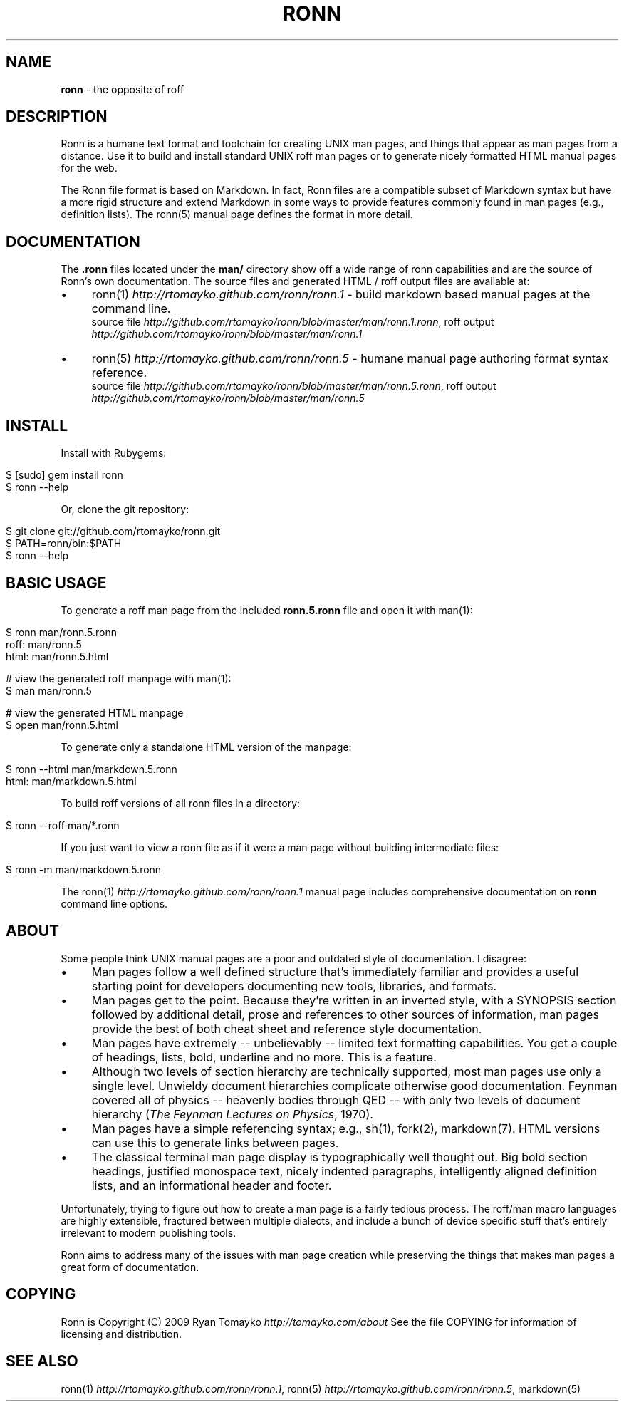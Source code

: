 .\" generated with Ronn/v0.5
.\" http://github.com/rtomayko/ronn/
.
.TH "RONN" "7" "April 2010" "Ryan Tomayko" "Ronn Manual"
.
.SH "NAME"
\fBronn\fR \- the opposite of roff
.
.SH "DESCRIPTION"
Ronn is a humane text format and toolchain for creating UNIX man
pages, and things that appear as man pages from a distance. Use it
to build and install standard UNIX roff man pages or to generate
nicely formatted HTML manual pages for the web.
.
.P
The Ronn file format is based on Markdown. In fact, Ronn files are a
compatible subset of Markdown syntax but have a more rigid structure and
extend Markdown in some ways to provide features commonly found in man
pages (e.g., definition lists). The ronn(5) manual page defines the
format in more detail.
.
.SH "DOCUMENTATION"
The \fB.ronn\fR files located under the \fBman/\fR directory show off a wide
range of ronn capabilities and are the source of Ronn's own documentation.
The source files and generated HTML / roff output files are available
at:
.
.IP "\(bu" 4
ronn(1) \fIhttp://rtomayko.github.com/ronn/ronn.1\fR \-
build markdown based manual pages at the command line.
.
.br
source file \fIhttp://github.com/rtomayko/ronn/blob/master/man/ronn.1.ronn\fR, roff output \fIhttp://github.com/rtomayko/ronn/blob/master/man/ronn.1\fR
.
.IP "\(bu" 4
ronn(5) \fIhttp://rtomayko.github.com/ronn/ronn.5\fR \-
humane manual page authoring format syntax reference.
.
.br
source file \fIhttp://github.com/rtomayko/ronn/blob/master/man/ronn.5.ronn\fR, roff output \fIhttp://github.com/rtomayko/ronn/blob/master/man/ronn.5\fR
.
.IP "" 0
.
.SH "INSTALL"
Install with Rubygems:
.
.IP "" 4
.
.nf

$ [sudo] gem install ronn
$ ronn \-\-help
.
.fi
.
.IP "" 0
.
.P
Or, clone the git repository:
.
.IP "" 4
.
.nf

$ git clone git://github.com/rtomayko/ronn.git
$ PATH=ronn/bin:$PATH
$ ronn \-\-help
.
.fi
.
.IP "" 0
.
.SH "BASIC USAGE"
To generate a roff man page from the included \fBronn.5.ronn\fR file and
open it with man(1):
.
.IP "" 4
.
.nf

$ ronn man/ronn.5.ronn
roff: man/ronn.5
html: man/ronn.5.html

# view the generated roff manpage with man(1):
$ man man/ronn.5

# view the generated HTML manpage
$ open man/ronn.5.html
.
.fi
.
.IP "" 0
.
.P
To generate only a standalone HTML version of the manpage:
.
.IP "" 4
.
.nf

$ ronn \-\-html man/markdown.5.ronn
html: man/markdown.5.html
.
.fi
.
.IP "" 0
.
.P
To build roff versions of all ronn files in a directory:
.
.IP "" 4
.
.nf

$ ronn \-\-roff man/*.ronn
.
.fi
.
.IP "" 0
.
.P
If you just want to view a ronn file as if it were a man page without building
intermediate files:
.
.IP "" 4
.
.nf

$ ronn \-m man/markdown.5.ronn
.
.fi
.
.IP "" 0
.
.P
The ronn(1) \fIhttp://rtomayko.github.com/ronn/ronn.1\fR manual page includes
comprehensive documentation on \fBronn\fR command line options.
.
.SH "ABOUT"
Some people think UNIX manual pages are a poor and outdated style of
documentation. I disagree:
.
.IP "\(bu" 4
Man pages follow a well defined structure that's immediately
familiar and provides a useful starting point for developers
documenting new tools, libraries, and formats.
.
.IP "\(bu" 4
Man pages get to the point. Because they're written in an inverted
style, with a SYNOPSIS section followed by additional detail,
prose and references to other sources of information, man pages
provide the best of both cheat sheet and reference style
documentation.
.
.IP "\(bu" 4
Man pages have extremely \-\- unbelievably \-\- limited text
formatting capabilities. You get a couple of headings, lists, bold,
underline and no more. This is a feature.
.
.IP "\(bu" 4
Although two levels of section hierarchy are technically
supported, most man pages use only a single level. Unwieldy
document hierarchies complicate otherwise good documentation.
Feynman covered all of physics \-\- heavenly bodies through QED \-\-
with only two levels of document hierarchy (\fIThe Feynman Lectures
on Physics\fR, 1970).
.
.IP "\(bu" 4
Man pages have a simple referencing syntax; e.g., sh(1), fork(2),
markdown(7). HTML versions can use this to generate links between
pages.
.
.IP "\(bu" 4
The classical terminal man page display is typographically well
thought out. Big bold section headings, justified monospace text,
nicely indented paragraphs, intelligently aligned definition
lists, and an informational header and footer.
.
.IP "" 0
.
.P
Unfortunately, trying to figure out how to create a man page is a
fairly tedious process. The roff/man macro languages are highly
extensible, fractured between multiple dialects, and include a bunch
of device specific stuff that's entirely irrelevant to modern
publishing tools.
.
.P
Ronn aims to address many of the issues with man page creation while
preserving the things that makes man pages a great form of
documentation.
.
.SH "COPYING"
Ronn is Copyright (C) 2009 Ryan Tomayko \fIhttp://tomayko.com/about\fR
See the file COPYING for information of licensing and distribution.
.
.SH "SEE ALSO"
ronn(1) \fIhttp://rtomayko.github.com/ronn/ronn.1\fR, ronn(5) \fIhttp://rtomayko.github.com/ronn/ronn.5\fR,
markdown(5)
